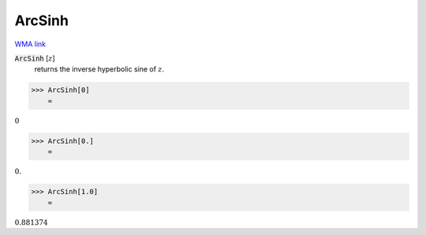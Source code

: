 ArcSinh
=======

`WMA link <https://reference.wolfram.com/language/ref/ArcSinh.html>`_


:code:`ArcSinh` [:math:`z`]
    returns the inverse hyperbolic sine of :math:`z`.





>>> ArcSinh[0]
    =

:math:`0`


>>> ArcSinh[0.]
    =

:math:`0.`


>>> ArcSinh[1.0]
    =

:math:`0.881374`


